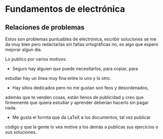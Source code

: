 * Fundamentos de electrónica
** Relaciones de problemas
Estos son problemas puntuables de electrónica, escribir soluciones se
me da muy bien pero redactarlas sin faltas ortográficas no, es algo
que espero mejorar algun día.

Lo publico por varios motivos:
- Seguro hay alguien que puede necesitarlos, para copiar, para
estudiar hay un línea muy fina entre lo uno y lo otro.
- Hay sitios dedicados pero no me gustan son feos y desordenados,
además que te venden cosas, están llenos de publicidad y creo que
 firmemente que quiera estudiar y aprender deberían hacerlo sin pagar nada.
- Me gusta el formta que da LaTeX a los documentos, tal vez publicar
código y que la gente lo vea motive a los demás a publicas sus
  ejercicios o sus soluciones.

